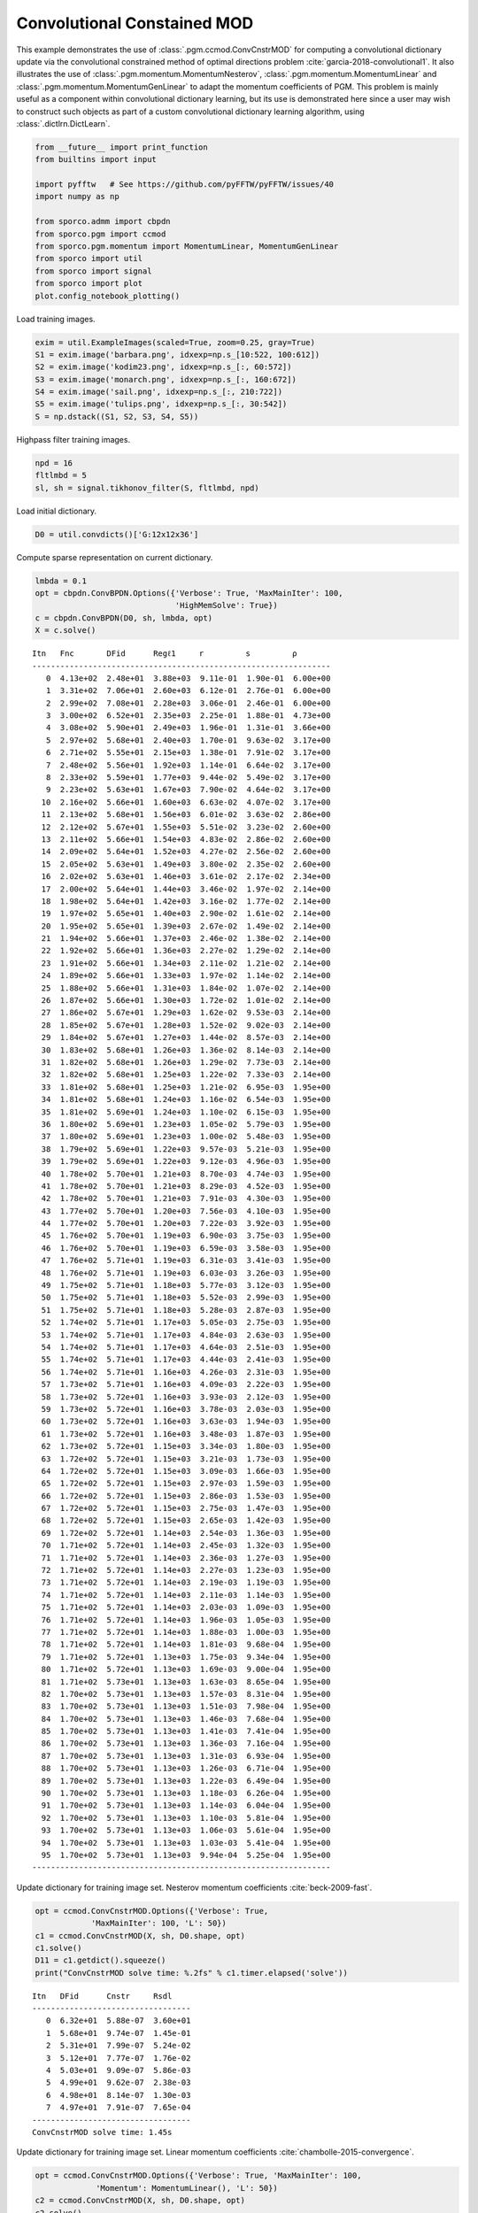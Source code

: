 .. _examples_cdl_ccmod_pgm_gry:

Convolutional Constained MOD
============================

This example demonstrates the use of :class:`.pgm.ccmod.ConvCnstrMOD`
for computing a convolutional dictionary update via the convolutional
constrained method of optimal directions problem
:cite:`garcia-2018-convolutional1`. It also illustrates the use of
:class:`.pgm.momentum.MomentumNesterov`,
:class:`.pgm.momentum.MomentumLinear` and
:class:`.pgm.momentum.MomentumGenLinear` to adapt the momentum
coefficients of PGM. This problem is mainly useful as a component within
convolutional dictionary learning, but its use is demonstrated here
since a user may wish to construct such objects as part of a custom
convolutional dictionary learning algorithm, using
:class:`.dictlrn.DictLearn`.

.. code:: ipython3

    from __future__ import print_function
    from builtins import input

    import pyfftw   # See https://github.com/pyFFTW/pyFFTW/issues/40
    import numpy as np

    from sporco.admm import cbpdn
    from sporco.pgm import ccmod
    from sporco.pgm.momentum import MomentumLinear, MomentumGenLinear
    from sporco import util
    from sporco import signal
    from sporco import plot
    plot.config_notebook_plotting()

Load training images.

.. code:: ipython3

    exim = util.ExampleImages(scaled=True, zoom=0.25, gray=True)
    S1 = exim.image('barbara.png', idxexp=np.s_[10:522, 100:612])
    S2 = exim.image('kodim23.png', idxexp=np.s_[:, 60:572])
    S3 = exim.image('monarch.png', idxexp=np.s_[:, 160:672])
    S4 = exim.image('sail.png', idxexp=np.s_[:, 210:722])
    S5 = exim.image('tulips.png', idxexp=np.s_[:, 30:542])
    S = np.dstack((S1, S2, S3, S4, S5))

Highpass filter training images.

.. code:: ipython3

    npd = 16
    fltlmbd = 5
    sl, sh = signal.tikhonov_filter(S, fltlmbd, npd)

Load initial dictionary.

.. code:: ipython3

    D0 = util.convdicts()['G:12x12x36']

Compute sparse representation on current dictionary.

.. code:: ipython3

    lmbda = 0.1
    opt = cbpdn.ConvBPDN.Options({'Verbose': True, 'MaxMainIter': 100,
                                  'HighMemSolve': True})
    c = cbpdn.ConvBPDN(D0, sh, lmbda, opt)
    X = c.solve()


.. parsed-literal::

    Itn   Fnc       DFid      Regℓ1     r         s         ρ
    ----------------------------------------------------------------
       0  4.13e+02  2.48e+01  3.88e+03  9.11e-01  1.90e-01  6.00e+00
       1  3.31e+02  7.06e+01  2.60e+03  6.12e-01  2.76e-01  6.00e+00
       2  2.99e+02  7.08e+01  2.28e+03  3.06e-01  2.46e-01  6.00e+00
       3  3.00e+02  6.52e+01  2.35e+03  2.25e-01  1.88e-01  4.73e+00
       4  3.08e+02  5.90e+01  2.49e+03  1.96e-01  1.31e-01  3.66e+00
       5  2.97e+02  5.68e+01  2.40e+03  1.70e-01  9.63e-02  3.17e+00
       6  2.71e+02  5.55e+01  2.15e+03  1.38e-01  7.91e-02  3.17e+00
       7  2.48e+02  5.56e+01  1.92e+03  1.14e-01  6.64e-02  3.17e+00
       8  2.33e+02  5.59e+01  1.77e+03  9.44e-02  5.49e-02  3.17e+00
       9  2.23e+02  5.63e+01  1.67e+03  7.90e-02  4.64e-02  3.17e+00
      10  2.16e+02  5.66e+01  1.60e+03  6.63e-02  4.07e-02  3.17e+00
      11  2.13e+02  5.68e+01  1.56e+03  6.01e-02  3.63e-02  2.86e+00
      12  2.12e+02  5.67e+01  1.55e+03  5.51e-02  3.23e-02  2.60e+00
      13  2.11e+02  5.66e+01  1.54e+03  4.83e-02  2.86e-02  2.60e+00
      14  2.09e+02  5.64e+01  1.52e+03  4.27e-02  2.56e-02  2.60e+00
      15  2.05e+02  5.63e+01  1.49e+03  3.80e-02  2.35e-02  2.60e+00
      16  2.02e+02  5.63e+01  1.46e+03  3.61e-02  2.17e-02  2.34e+00
      17  2.00e+02  5.64e+01  1.44e+03  3.46e-02  1.97e-02  2.14e+00
      18  1.98e+02  5.64e+01  1.42e+03  3.16e-02  1.77e-02  2.14e+00
      19  1.97e+02  5.65e+01  1.40e+03  2.90e-02  1.61e-02  2.14e+00
      20  1.95e+02  5.65e+01  1.39e+03  2.67e-02  1.49e-02  2.14e+00
      21  1.94e+02  5.66e+01  1.37e+03  2.46e-02  1.38e-02  2.14e+00
      22  1.92e+02  5.66e+01  1.36e+03  2.27e-02  1.29e-02  2.14e+00
      23  1.91e+02  5.66e+01  1.34e+03  2.11e-02  1.21e-02  2.14e+00
      24  1.89e+02  5.66e+01  1.33e+03  1.97e-02  1.14e-02  2.14e+00
      25  1.88e+02  5.66e+01  1.31e+03  1.84e-02  1.07e-02  2.14e+00
      26  1.87e+02  5.66e+01  1.30e+03  1.72e-02  1.01e-02  2.14e+00
      27  1.86e+02  5.67e+01  1.29e+03  1.62e-02  9.53e-03  2.14e+00
      28  1.85e+02  5.67e+01  1.28e+03  1.52e-02  9.02e-03  2.14e+00
      29  1.84e+02  5.67e+01  1.27e+03  1.44e-02  8.57e-03  2.14e+00
      30  1.83e+02  5.68e+01  1.26e+03  1.36e-02  8.14e-03  2.14e+00
      31  1.82e+02  5.68e+01  1.26e+03  1.29e-02  7.73e-03  2.14e+00
      32  1.82e+02  5.68e+01  1.25e+03  1.22e-02  7.33e-03  2.14e+00
      33  1.81e+02  5.68e+01  1.25e+03  1.21e-02  6.95e-03  1.95e+00
      34  1.81e+02  5.68e+01  1.24e+03  1.16e-02  6.54e-03  1.95e+00
      35  1.81e+02  5.69e+01  1.24e+03  1.10e-02  6.15e-03  1.95e+00
      36  1.80e+02  5.69e+01  1.23e+03  1.05e-02  5.79e-03  1.95e+00
      37  1.80e+02  5.69e+01  1.23e+03  1.00e-02  5.48e-03  1.95e+00
      38  1.79e+02  5.69e+01  1.22e+03  9.57e-03  5.21e-03  1.95e+00
      39  1.79e+02  5.69e+01  1.22e+03  9.12e-03  4.96e-03  1.95e+00
      40  1.78e+02  5.70e+01  1.21e+03  8.70e-03  4.74e-03  1.95e+00
      41  1.78e+02  5.70e+01  1.21e+03  8.29e-03  4.52e-03  1.95e+00
      42  1.78e+02  5.70e+01  1.21e+03  7.91e-03  4.30e-03  1.95e+00
      43  1.77e+02  5.70e+01  1.20e+03  7.56e-03  4.10e-03  1.95e+00
      44  1.77e+02  5.70e+01  1.20e+03  7.22e-03  3.92e-03  1.95e+00
      45  1.76e+02  5.70e+01  1.19e+03  6.90e-03  3.75e-03  1.95e+00
      46  1.76e+02  5.70e+01  1.19e+03  6.59e-03  3.58e-03  1.95e+00
      47  1.76e+02  5.71e+01  1.19e+03  6.31e-03  3.41e-03  1.95e+00
      48  1.76e+02  5.71e+01  1.19e+03  6.03e-03  3.26e-03  1.95e+00
      49  1.75e+02  5.71e+01  1.18e+03  5.77e-03  3.12e-03  1.95e+00
      50  1.75e+02  5.71e+01  1.18e+03  5.52e-03  2.99e-03  1.95e+00
      51  1.75e+02  5.71e+01  1.18e+03  5.28e-03  2.87e-03  1.95e+00
      52  1.74e+02  5.71e+01  1.17e+03  5.05e-03  2.75e-03  1.95e+00
      53  1.74e+02  5.71e+01  1.17e+03  4.84e-03  2.63e-03  1.95e+00
      54  1.74e+02  5.71e+01  1.17e+03  4.64e-03  2.51e-03  1.95e+00
      55  1.74e+02  5.71e+01  1.17e+03  4.44e-03  2.41e-03  1.95e+00
      56  1.74e+02  5.71e+01  1.16e+03  4.26e-03  2.31e-03  1.95e+00
      57  1.73e+02  5.71e+01  1.16e+03  4.09e-03  2.22e-03  1.95e+00
      58  1.73e+02  5.72e+01  1.16e+03  3.93e-03  2.12e-03  1.95e+00
      59  1.73e+02  5.72e+01  1.16e+03  3.78e-03  2.03e-03  1.95e+00
      60  1.73e+02  5.72e+01  1.16e+03  3.63e-03  1.94e-03  1.95e+00
      61  1.73e+02  5.72e+01  1.16e+03  3.48e-03  1.87e-03  1.95e+00
      62  1.73e+02  5.72e+01  1.15e+03  3.34e-03  1.80e-03  1.95e+00
      63  1.72e+02  5.72e+01  1.15e+03  3.21e-03  1.73e-03  1.95e+00
      64  1.72e+02  5.72e+01  1.15e+03  3.09e-03  1.66e-03  1.95e+00
      65  1.72e+02  5.72e+01  1.15e+03  2.97e-03  1.59e-03  1.95e+00
      66  1.72e+02  5.72e+01  1.15e+03  2.86e-03  1.53e-03  1.95e+00
      67  1.72e+02  5.72e+01  1.15e+03  2.75e-03  1.47e-03  1.95e+00
      68  1.72e+02  5.72e+01  1.15e+03  2.65e-03  1.42e-03  1.95e+00
      69  1.72e+02  5.72e+01  1.14e+03  2.54e-03  1.36e-03  1.95e+00
      70  1.71e+02  5.72e+01  1.14e+03  2.45e-03  1.32e-03  1.95e+00
      71  1.71e+02  5.72e+01  1.14e+03  2.36e-03  1.27e-03  1.95e+00
      72  1.71e+02  5.72e+01  1.14e+03  2.27e-03  1.23e-03  1.95e+00
      73  1.71e+02  5.72e+01  1.14e+03  2.19e-03  1.19e-03  1.95e+00
      74  1.71e+02  5.72e+01  1.14e+03  2.11e-03  1.14e-03  1.95e+00
      75  1.71e+02  5.72e+01  1.14e+03  2.03e-03  1.09e-03  1.95e+00
      76  1.71e+02  5.72e+01  1.14e+03  1.96e-03  1.05e-03  1.95e+00
      77  1.71e+02  5.72e+01  1.14e+03  1.88e-03  1.00e-03  1.95e+00
      78  1.71e+02  5.72e+01  1.14e+03  1.81e-03  9.68e-04  1.95e+00
      79  1.71e+02  5.72e+01  1.13e+03  1.75e-03  9.34e-04  1.95e+00
      80  1.71e+02  5.72e+01  1.13e+03  1.69e-03  9.00e-04  1.95e+00
      81  1.71e+02  5.73e+01  1.13e+03  1.63e-03  8.65e-04  1.95e+00
      82  1.70e+02  5.73e+01  1.13e+03  1.57e-03  8.31e-04  1.95e+00
      83  1.70e+02  5.73e+01  1.13e+03  1.51e-03  7.98e-04  1.95e+00
      84  1.70e+02  5.73e+01  1.13e+03  1.46e-03  7.68e-04  1.95e+00
      85  1.70e+02  5.73e+01  1.13e+03  1.41e-03  7.41e-04  1.95e+00
      86  1.70e+02  5.73e+01  1.13e+03  1.36e-03  7.16e-04  1.95e+00
      87  1.70e+02  5.73e+01  1.13e+03  1.31e-03  6.93e-04  1.95e+00
      88  1.70e+02  5.73e+01  1.13e+03  1.26e-03  6.71e-04  1.95e+00
      89  1.70e+02  5.73e+01  1.13e+03  1.22e-03  6.49e-04  1.95e+00
      90  1.70e+02  5.73e+01  1.13e+03  1.18e-03  6.26e-04  1.95e+00
      91  1.70e+02  5.73e+01  1.13e+03  1.14e-03  6.04e-04  1.95e+00
      92  1.70e+02  5.73e+01  1.13e+03  1.10e-03  5.81e-04  1.95e+00
      93  1.70e+02  5.73e+01  1.13e+03  1.06e-03  5.61e-04  1.95e+00
      94  1.70e+02  5.73e+01  1.13e+03  1.03e-03  5.41e-04  1.95e+00
      95  1.70e+02  5.73e+01  1.13e+03  9.94e-04  5.25e-04  1.95e+00
    ----------------------------------------------------------------


Update dictionary for training image set. Nesterov momentum coefficients
:cite:`beck-2009-fast`.

.. code:: ipython3

    opt = ccmod.ConvCnstrMOD.Options({'Verbose': True,
                'MaxMainIter': 100, 'L': 50})
    c1 = ccmod.ConvCnstrMOD(X, sh, D0.shape, opt)
    c1.solve()
    D11 = c1.getdict().squeeze()
    print("ConvCnstrMOD solve time: %.2fs" % c1.timer.elapsed('solve'))


.. parsed-literal::

    Itn   DFid      Cnstr     Rsdl
    ----------------------------------
       0  6.32e+01  5.88e-07  3.60e+01
       1  5.68e+01  9.74e-07  1.45e-01
       2  5.31e+01  7.99e-07  5.24e-02
       3  5.12e+01  7.77e-07  1.76e-02
       4  5.03e+01  9.09e-07  5.86e-03
       5  4.99e+01  9.62e-07  2.38e-03
       6  4.98e+01  8.14e-07  1.30e-03
       7  4.97e+01  7.91e-07  7.65e-04
    ----------------------------------
    ConvCnstrMOD solve time: 1.45s


Update dictionary for training image set. Linear momentum coefficients
:cite:`chambolle-2015-convergence`.

.. code:: ipython3

    opt = ccmod.ConvCnstrMOD.Options({'Verbose': True, 'MaxMainIter': 100,
                 'Momentum': MomentumLinear(), 'L': 50})
    c2 = ccmod.ConvCnstrMOD(X, sh, D0.shape, opt)
    c2.solve()
    D12 = c2.getdict().squeeze()
    print("ConvCnstrMOD solve time: %.2fs" % c2.timer.elapsed('solve'))


.. parsed-literal::

    Itn   DFid      Cnstr     Rsdl
    ----------------------------------
       0  6.32e+01  5.88e-07  3.60e+01
       1  5.68e+01  9.74e-07  1.45e-01
       2  5.38e+01  7.33e-07  6.77e-02
       3  5.18e+01  1.00e-06  2.87e-02
       4  5.08e+01  8.41e-07  1.13e-02
       5  5.02e+01  9.21e-07  4.37e-03
       6  4.99e+01  1.00e-06  1.86e-03
       7  4.97e+01  7.00e-07  9.30e-04
    ----------------------------------
    ConvCnstrMOD solve time: 0.26s


Update dictionary for training image set. Generalized linear momentum
coefficients :cite:`rodriguez-2019-convergence`.

.. code:: ipython3

    opt = ccmod.ConvCnstrMOD.Options({'Verbose': True, 'MaxMainIter': 100,
                 'Momentum': MomentumGenLinear(), 'L': 50})
    c3 = ccmod.ConvCnstrMOD(X, sh, D0.shape, opt)
    c3.solve()
    D13 = c3.getdict().squeeze()
    print("ConvCnstrMOD solve time: %.2fs" % c3.timer.elapsed('solve'))


.. parsed-literal::

    Itn   DFid      Cnstr     Rsdl
    ----------------------------------
       0  6.32e+01  5.88e-07  3.60e+01
       1  5.68e+01  9.74e-07  1.45e-01
       2  5.19e+01  6.85e-07  2.92e-02
       3  5.03e+01  6.77e-07  1.63e-02
       4  5.04e+01  7.02e-07  2.49e-02
       5  5.06e+01  8.34e-07  2.50e-02
       6  5.04e+01  7.66e-07  1.64e-02
       7  5.02e+01  9.86e-07  8.65e-03
       8  5.00e+01  8.62e-07  5.02e-03
       9  4.99e+01  8.40e-07  3.72e-03
      10  4.99e+01  9.54e-07  3.00e-03
      11  4.98e+01  7.62e-07  2.34e-03
      12  4.98e+01  6.03e-07  1.72e-03
      13  4.97e+01  9.23e-07  1.20e-03
      14  4.97e+01  9.22e-07  8.39e-04
    ----------------------------------
    ConvCnstrMOD solve time: 0.34s


Display initial and final dictionaries.

.. code:: ipython3

    fig = plot.figure(figsize=(7, 7))
    plot.subplot(2, 2, 1)
    plot.imview(util.tiledict(D0), title='D0', fig=fig)
    plot.subplot(2, 2, 2)
    plot.imview(util.tiledict(D11), title='D1 Nesterov', fig=fig)
    plot.subplot(2, 2, 3)
    plot.imview(util.tiledict(D12), title='D1 Linear', fig=fig)
    plot.subplot(2, 2, 4)
    plot.imview(util.tiledict(D13), title='D1 GenLinear', fig=fig)
    fig.show()



.. image:: ccmod_pgm_gry_files/ccmod_pgm_gry_17_0.png


Get iterations statistics from CCMOD solver object and plot functional
value, and residuals.

.. code:: ipython3

    its1 = c1.getitstat()
    its2 = c2.getitstat()
    its3 = c3.getitstat()
    fig = plot.figure(figsize=(15, 5))
    plot.subplot(1, 2, 1)
    plot.plot(its1.DFid, xlbl='Iterations', ylbl='Functional', fig=fig)
    plot.plot(its2.DFid, xlbl='Iterations', ylbl='Functional', fig=fig)
    plot.plot(its3.DFid, xlbl='Iterations', ylbl='Functional',
              lgnd=['Nesterov', 'Linear', 'GenLinear'], fig=fig)
    plot.subplot(1, 2, 2)
    plot.plot(its1.Rsdl, ptyp='semilogy', xlbl='Iterations', ylbl='Residual',
              fig=fig)
    plot.plot(its2.Rsdl, ptyp='semilogy', xlbl='Iterations', ylbl='Residual',
              fig=fig)
    plot.plot(its3.Rsdl, ptyp='semilogy', xlbl='Iterations', ylbl='Residual',
              lgnd=['Nesterov', 'Linear', 'GenLinear'], fig=fig)
    fig.show()



.. image:: ccmod_pgm_gry_files/ccmod_pgm_gry_19_0.png

